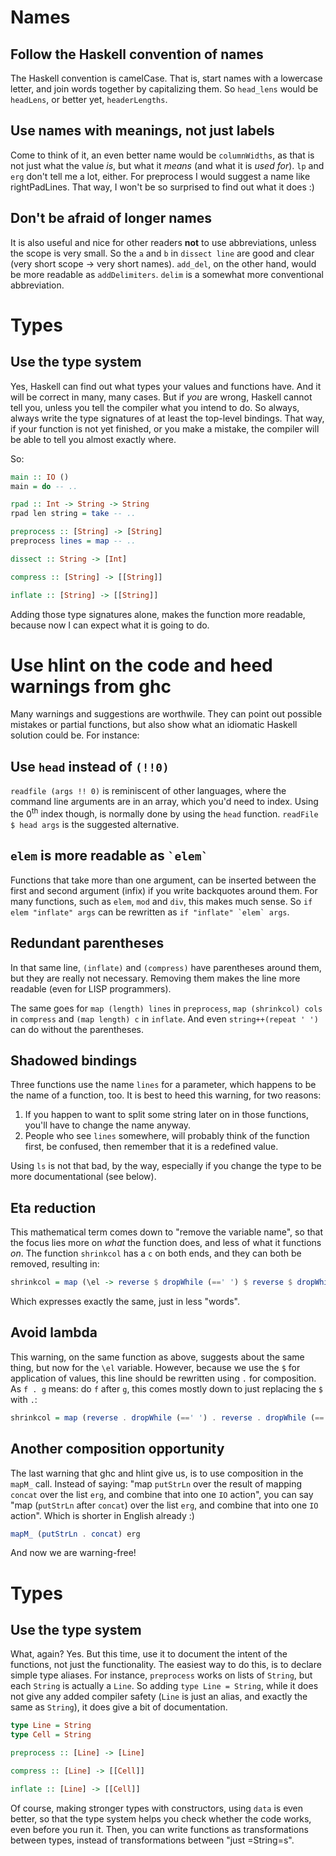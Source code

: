 #+OPTIONS: toc:nil

* Names

** Follow the Haskell convention of names

   The Haskell convention is camelCase.  That is, start names with a
   lowercase letter, and join words together by capitalizing them.  So
   =head_lens= would be =headLens=, or better yet, =headerLengths=.

** Use names with meanings, not just labels

   Come to think of it, an even better name would be =columnWidths=,
   as that is not just what the value /is/, but what it /means/ (and
   what it is /used for/).  =lp= and =erg= don't tell me a lot,
   either.  For preprocess I would suggest a name like
   rightPadLines. That way, I won't be so surprised to find out what
   it does :)

** Don't be afraid of longer names

   It is also useful and nice for other readers *not* to use
   abbreviations, unless the scope is very small.  So the =a= and =b=
   in =dissect line= are good and clear (very short scope -> very
   short names).  =add_del=, on the other hand, would be more readable
   as =addDelimiters=.  =delim= is a somewhat more conventional
   abbreviation.

* Types

** Use the type system

   Yes, Haskell can find out what types your values and functions
   have.  And it will be correct in many, many cases.  But if /you/
   are wrong, Haskell cannot tell you, unless you tell the compiler
   what you intend to do.  So always, always write the type signatures
   of at least the top-level bindings.  That way, if your function is
   not yet finished, or you make a mistake, the compiler will be able
   to tell you almost exactly where.

   So:

#+BEGIN_SRC haskell
  main :: IO ()
  main = do -- ..

  rpad :: Int -> String -> String
  rpad len string = take -- ..

  preprocess :: [String] -> [String]
  preprocess lines = map -- ..

  dissect :: String -> [Int]

  compress :: [String] -> [[String]]

  inflate :: [String] -> [[String]]
#+END_SRC

   Adding those type signatures alone, makes the function more
   readable, because now I can expect what it is going to do.

* Use hlint on the code and heed warnings from ghc

  Many warnings and suggestions are worthwile.  They can point out
  possible mistakes or partial functions, but also show what an
  idiomatic Haskell solution could be.  For instance:

** Use =head= instead of =(!!0)=

   =readfile (args !! 0)= is reminiscent of other languages, where the
   command line arguments are in an array, which you'd need to index.
   Using the 0^{th} index though, is normally done by using the =head=
   function.  =readFile $ head args= is the suggested alternative.

** =elem= is more readable as =`elem`=

   Functions that take more than one argument, can be inserted between
   the first and second argument (infix) if you write backquotes
   around them.  For many functions, such as =elem=, =mod= and =div=,
   this makes much sense.  So =if elem "inflate" args= can be
   rewritten as =if "inflate" `elem` args=.

** Redundant parentheses

   In that same line, =(inflate)= and =(compress)= have parentheses
   around them, but they are really not necessary.  Removing them
   makes the line more readable (even for LISP programmers).

   The same goes for =map (length) lines= in =preprocess=, =map (shrinkcol) cols= in =compress= and =(map length) c= in =inflate=.
   And even =string++(repeat ' ')= can do without the parentheses.

** Shadowed bindings

   Three functions use the name =lines= for a parameter, which happens
   to be the name of a function, too.  It is best to heed this
   warning, for two reasons:

   1. If you happen to want to split some string later on in those
      functions, you'll have to change the name anyway.
   2. People who see =lines= somewhere, will probably think of the
      function first, be confused, then remember that it is a
      redefined value.

   Using =ls= is not that bad, by the way, especially if you change
   the type to be more documentational (see below).

** Eta reduction

   This mathematical term comes down to "remove the variable name", so
   that the focus lies more on /what/ the function does, and less of
   what it functions /on/.  The function =shrinkcol= has a =c= on both
   ends, and they can both be removed, resulting in:

#+BEGIN_SRC haskell
  shrinkcol = map (\el -> reverse $ dropWhile (==' ') $ reverse $ dropWhile (==' ') el)
#+END_SRC

   Which expresses exactly the same, just in less "words".

** Avoid lambda

   This warning, on the same function as above, suggests about the
   same thing, but now for the =\el= variable.  However, because we
   use the =$= for application of values, this line should be
   rewritten using =.= for composition.  As =f . g= means: do =f=
   after =g=, this comes mostly down to just replacing the =$= with
   =.=:

#+BEGIN_SRC haskell
  shrinkcol = map (reverse . dropWhile (==' ') . reverse . dropWhile (==' '))
#+END_SRC

** Another composition opportunity

   The last warning that ghc and hlint give us, is to use composition
   in the =mapM_= call.  Instead of saying: "map =putStrLn= over the
   result of mapping =concat= over the list =erg=, and combine that
   into one =IO= action", you can say "map (=putStrLn= after =concat=)
   over the list =erg=, and combine that into one =IO= action".  Which
   is shorter in English already :)

#+BEGIN_SRC haskell
  mapM_ (putStrLn . concat) erg
#+END_SRC

   And now we are warning-free!

* Types

** Use the type system

   What, again?  Yes.  But this time, use it to document the intent of
   the functions, not just the functionality.  The easiest way to do
   this, is to declare simple type aliases.  For instance,
   =preprocess= works on lists of =String=, but each =String= is
   actually a =Line=.  So adding =type Line = String=, while it does
   not give any added compiler safety (=Line= is just an alias, and
   exactly the same as =String=), it does give a bit of documentation.

#+BEGIN_SRC haskell
  type Line = String
  type Cell = String

  preprocess :: [Line] -> [Line]

  compress :: [Line] -> [[Cell]]

  inflate :: [Line] -> [[Cell]]
#+END_SRC

   Of course, making stronger types with constructors, using =data= is
   even better, so that the type system helps you check whether the
   code works, even before you run it.  Then, you can write functions
   as transformations between types, instead of transformations
   between "just =String=s".
